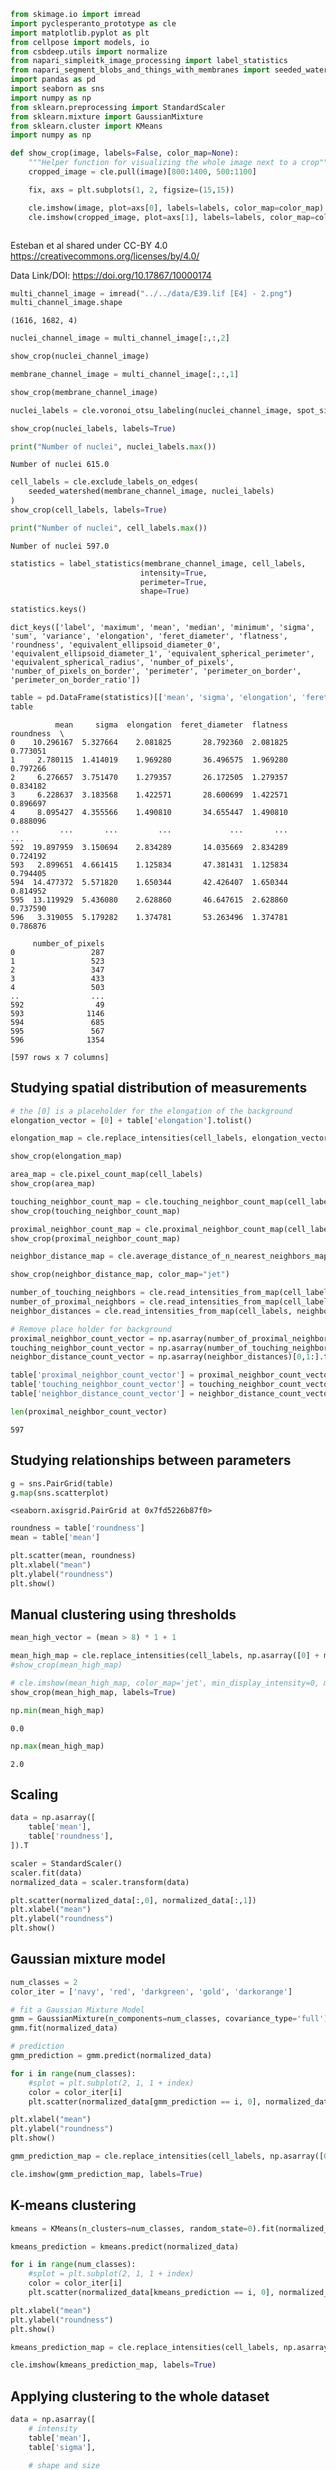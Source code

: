 <<fe523554-3c40-4b37-9978-f66046e41470>>
#+begin_src python
from skimage.io import imread
import pyclesperanto_prototype as cle
import matplotlib.pyplot as plt
from cellpose import models, io
from csbdeep.utils import normalize
from napari_simpleitk_image_processing import label_statistics
from napari_segment_blobs_and_things_with_membranes import seeded_watershed
import pandas as pd
import seaborn as sns
import numpy as np
from sklearn.preprocessing import StandardScaler
from sklearn.mixture import GaussianMixture
from sklearn.cluster import KMeans
import numpy as np
#+end_src

<<2d3e14bc-edb0-4927-89b7-b23a3bbfec73>>
#+begin_src python
def show_crop(image, labels=False, color_map=None):
    """Helper function for visualizing the whole image next to a crop"""
    cropped_image = cle.pull(image)[800:1400, 500:1100]

    fix, axs = plt.subplots(1, 2, figsize=(15,15))

    cle.imshow(image, plot=axs[0], labels=labels, color_map=color_map)
    cle.imshow(cropped_image, plot=axs[1], labels=labels, color_map=color_map)
    
    
#+end_src

<<dfcd2be0-0a3e-4405-abe0-832424eb43c5>>
Esteban et al shared under CC-BY 4.0
[[https://creativecommons.org/licenses/by/4.0/]]

Data Link/DOI: [[https://doi.org/10.17867/10000174]]

<<14f2c3c3-adaf-4ba5-af60-6020c317e61b>>
#+begin_src python
multi_channel_image = imread("../../data/E39.lif [E4] - 2.png")
multi_channel_image.shape
#+end_src

#+begin_example
(1616, 1682, 4)
#+end_example

<<067ec440-36cf-4b2d-bed4-62287e46094b>>
#+begin_src python
nuclei_channel_image = multi_channel_image[:,:,2]

show_crop(nuclei_channel_image)
#+end_src

[[file:d64ab0ac48bacd83834deb2052ffab7052e60687.png]]

<<7bd3234d-fbf9-4fb1-939f-fe71311c0f21>>
#+begin_src python
membrane_channel_image = multi_channel_image[:,:,1]

show_crop(membrane_channel_image)
#+end_src

[[file:207b53d2fba2186672b2506dff9c36dfaba9d703.png]]

<<f8da92f9-e75e-4752-bbba-f5b4b3bade91>>
#+begin_src python
nuclei_labels = cle.voronoi_otsu_labeling(nuclei_channel_image, spot_sigma=4)

show_crop(nuclei_labels, labels=True)
#+end_src

[[file:219ba302ed0085b2099dfb5e58ca7d1fb2e52578.png]]

<<7fa34a20-7791-419a-b2b0-8226c48635ed>>
#+begin_src python
print("Number of nuclei", nuclei_labels.max())
#+end_src

#+begin_example
Number of nuclei 615.0
#+end_example

<<54bb31cf-b643-4ce6-ae79-c9153d9d3374>>
#+begin_src python
cell_labels = cle.exclude_labels_on_edges(
    seeded_watershed(membrane_channel_image, nuclei_labels)
)
show_crop(cell_labels, labels=True)
#+end_src

[[file:c2590c7484f72271f1e858bfd5f09ec84979dc0f.png]]

<<2cdaf269-eb8b-47d5-af73-eeaa2810cfa9>>
#+begin_src python
print("Number of nuclei", cell_labels.max())
#+end_src

#+begin_example
Number of nuclei 597.0
#+end_example

<<22d7fcac-837e-447f-9dd4-0d37bee72d62>>
#+begin_src python
statistics = label_statistics(membrane_channel_image, cell_labels,
                             intensity=True,
                             perimeter=True,
                             shape=True)

statistics.keys()
#+end_src

#+begin_example
dict_keys(['label', 'maximum', 'mean', 'median', 'minimum', 'sigma', 'sum', 'variance', 'elongation', 'feret_diameter', 'flatness', 'roundness', 'equivalent_ellipsoid_diameter_0', 'equivalent_ellipsoid_diameter_1', 'equivalent_spherical_perimeter', 'equivalent_spherical_radius', 'number_of_pixels', 'number_of_pixels_on_border', 'perimeter', 'perimeter_on_border', 'perimeter_on_border_ratio'])
#+end_example

<<bacd3365-76a1-4bf4-bea5-bb55cd874c48>>
#+begin_src python
table = pd.DataFrame(statistics)[['mean', 'sigma', 'elongation', 'feret_diameter', 'flatness','roundness', 'number_of_pixels']]
table
#+end_src

#+begin_example
          mean     sigma  elongation  feret_diameter  flatness  roundness  \
0    10.296167  5.327664    2.081825       28.792360  2.081825   0.773051   
1     2.780115  1.414019    1.969280       36.496575  1.969280   0.797266   
2     6.276657  3.751470    1.279357       26.172505  1.279357   0.834182   
3     6.228637  3.183568    1.422571       28.600699  1.422571   0.896697   
4     8.095427  4.355566    1.490810       34.655447  1.490810   0.888096   
..         ...       ...         ...             ...       ...        ...   
592  19.897959  3.150694    2.834289       14.035669  2.834289   0.724192   
593   2.899651  4.661415    1.125834       47.381431  1.125834   0.794405   
594  14.477372  5.571820    1.650344       42.426407  1.650344   0.814952   
595  13.119929  5.436080    2.628860       46.647615  2.628860   0.737590   
596   3.319055  5.179282    1.374781       53.263496  1.374781   0.786876   

     number_of_pixels  
0                 287  
1                 523  
2                 347  
3                 433  
4                 503  
..                ...  
592                49  
593              1146  
594               685  
595               567  
596              1354  

[597 rows x 7 columns]
#+end_example

<<44fa721f-3e83-4bab-baee-891303461d76>>
** Studying spatial distribution of measurements
   :PROPERTIES:
   :CUSTOM_ID: studying-spatial-distribution-of-measurements
   :END:

<<e6bc1662-e998-428f-a800-c533495ac273>>
#+begin_src python
# the [0] is a placeholder for the elongation of the background
elongation_vector = [0] + table['elongation'].tolist()

elongation_map = cle.replace_intensities(cell_labels, elongation_vector)

show_crop(elongation_map)
#+end_src

[[file:ccc3bcc65970b27f5dfa9c38b427c8065aaceaa4.png]]

<<07db73cc-14ab-4a96-8eb4-325d0458fd88>>
#+begin_src python
area_map = cle.pixel_count_map(cell_labels)
show_crop(area_map)
#+end_src

[[file:42c5ef99a233c85d3d961936ecbb5024e6df1d08.png]]

<<c5203937-b73d-4b62-a28f-c285e520c351>>
#+begin_src python
touching_neighbor_count_map = cle.touching_neighbor_count_map(cell_labels)
show_crop(touching_neighbor_count_map)
#+end_src

[[file:ecab6539bbee6ea7bd7431b95d69095b1e23f1c2.png]]

<<90e92750-5ae1-4e77-b47f-2f241334a388>>
#+begin_src python
proximal_neighbor_count_map = cle.proximal_neighbor_count_map(cell_labels, max_distance=30)
show_crop(proximal_neighbor_count_map)
#+end_src

[[file:57ad6e4901a9cfb0279ff4d7c1d0bfb6815ff7ff.png]]

<<551a0ff4-b7ef-4f89-a78a-4178dfc5d43d>>
#+begin_src python
neighbor_distance_map = cle.average_distance_of_n_nearest_neighbors_map(cell_labels, n=6)

show_crop(neighbor_distance_map, color_map="jet")
#+end_src

[[file:ca7ffd5118b13888be4eac131c7184a3d90a0575.png]]

<<67390162-17b4-4169-bd53-41000cf4083c>>
#+begin_src python
number_of_touching_neighbors = cle.read_intensities_from_map(cell_labels, touching_neighbor_count_map)
number_of_proximal_neighbors = cle.read_intensities_from_map(cell_labels, proximal_neighbor_count_map)
neighbor_distances = cle.read_intensities_from_map(cell_labels, neighbor_distance_map)

# Remove place holder for background
proximal_neighbor_count_vector = np.asarray(number_of_proximal_neighbors)[0,1:].tolist()
touching_neighbor_count_vector = np.asarray(number_of_touching_neighbors)[0,1:].tolist()
neighbor_distance_count_vector = np.asarray(neighbor_distances)[0,1:].tolist()

table['proximal_neighbor_count_vector'] = proximal_neighbor_count_vector
table['touching_neighbor_count_vector'] = touching_neighbor_count_vector
table['neighbor_distance_count_vector'] = neighbor_distance_count_vector

len(proximal_neighbor_count_vector)
#+end_src

#+begin_example
597
#+end_example

<<f34e3963-8764-4596-aa34-68d0ff33f529>>
** Studying relationships between parameters
   :PROPERTIES:
   :CUSTOM_ID: studying-relationships-between-parameters
   :END:

<<28b32b54-8923-4558-886a-5c77b7bfbd8d>>
#+begin_src python
g = sns.PairGrid(table)
g.map(sns.scatterplot)
#+end_src

#+begin_example
<seaborn.axisgrid.PairGrid at 0x7fd5226b87f0>
#+end_example

[[file:f5c8d7048980e6b2146b84245d8bbd51107d3284.png]]

<<81f3796c-9d98-4532-85aa-8184d4076474>>
#+begin_src python
roundness = table['roundness']
mean = table['mean']

plt.scatter(mean, roundness)
plt.xlabel("mean")
plt.ylabel("roundness")
plt.show()
#+end_src

[[file:2fc9a85c858e2a0c50b6c2c5a2951f9025fae3fd.png]]

<<8b59c78e-54ff-471c-9417-84c762d7047b>>
** Manual clustering using thresholds
   :PROPERTIES:
   :CUSTOM_ID: manual-clustering-using-thresholds
   :END:

<<a6a0080f-daf9-45a8-a2bc-e9bb2e65c310>>
#+begin_src python
mean_high_vector = (mean > 8) * 1 + 1

mean_high_map = cle.replace_intensities(cell_labels, np.asarray([0] + mean_high_vector.tolist()))
#show_crop(mean_high_map)

# cle.imshow(mean_high_map, color_map='jet', min_display_intensity=0, max_display_intensity=3)
show_crop(mean_high_map, labels=True)
#+end_src

[[file:9f31d5e0d39eff5e24f93d4b18bb47577ceb97df.png]]

<<8dda1749-da71-46d0-a5a2-42bf22a34ee1>>
#+begin_src python
np.min(mean_high_map)
#+end_src

#+begin_example
0.0
#+end_example

<<b39c844f-c28e-427a-8cb7-b0c4e0d6385a>>
#+begin_src python
np.max(mean_high_map)
#+end_src

#+begin_example
2.0
#+end_example

<<e46e14b7-62bc-4554-8762-8417b106770f>>
** Scaling
   :PROPERTIES:
   :CUSTOM_ID: scaling
   :END:

<<8718869f-bd71-40c1-8151-59722bc0b5f7>>
#+begin_src python
data = np.asarray([
    table['mean'],
    table['roundness'],
]).T

scaler = StandardScaler()
scaler.fit(data)
normalized_data = scaler.transform(data)

plt.scatter(normalized_data[:,0], normalized_data[:,1])
plt.xlabel("mean")
plt.ylabel("roundness")
plt.show()
#+end_src

[[file:eb542bd14d7fb90a33accf7cda088fca305eb076.png]]

<<4257757b-a058-4fea-a7c8-df53775cac66>>
** Gaussian mixture model
   :PROPERTIES:
   :CUSTOM_ID: gaussian-mixture-model
   :END:

<<cffe75aa-0346-4c43-befe-ff01e2530108>>
#+begin_src python
num_classes = 2
color_iter = ['navy', 'red', 'darkgreen', 'gold', 'darkorange']
#+end_src

<<cba5d275-b24d-4e90-9d73-493a8de76b4a>>
#+begin_src python
# fit a Gaussian Mixture Model
gmm = GaussianMixture(n_components=num_classes, covariance_type='full')
gmm.fit(normalized_data)

# prediction
gmm_prediction = gmm.predict(normalized_data)
#+end_src

<<1ed7b2f9-f15d-4b27-9c38-f73ad9fc0d63>>
#+begin_src python
for i in range(num_classes):
    #splot = plt.subplot(2, 1, 1 + index)
    color = color_iter[i]
    plt.scatter(normalized_data[gmm_prediction == i, 0], normalized_data[gmm_prediction == i, 1], color=color)

plt.xlabel("mean")
plt.ylabel("roundness")
plt.show()
#+end_src

[[file:509fb4f3d9afbb40691f8f40abdce660c632b90c.png]]

<<6c2d9ed5-7111-49df-a122-393a901fac6f>>
#+begin_src python
gmm_prediction_map = cle.replace_intensities(cell_labels, np.asarray([0] + (gmm_prediction + 1).tolist()))

cle.imshow(gmm_prediction_map, labels=True)
#+end_src

[[file:bef8dbe88694a964ea2494b6d81c0b1ee339b223.png]]

<<6db9dc04-7cb7-4f69-9cb3-701b70fa314c>>
** K-means clustering
   :PROPERTIES:
   :CUSTOM_ID: k-means-clustering
   :END:

<<04a67643-53bc-465e-81bc-133fc8936df4>>
#+begin_src python
kmeans = KMeans(n_clusters=num_classes, random_state=0).fit(normalized_data)

kmeans_prediction = kmeans.predict(normalized_data)
#+end_src

<<461ceedb-3dde-49d9-b970-21a49c1bdea6>>
#+begin_src python
for i in range(num_classes):
    #splot = plt.subplot(2, 1, 1 + index)
    color = color_iter[i]
    plt.scatter(normalized_data[kmeans_prediction == i, 0], normalized_data[kmeans_prediction == i, 1], color=color)

plt.xlabel("mean")
plt.ylabel("roundness")
plt.show()
#+end_src

[[file:6e3a2372e82e9d78600098eb2e84496d726c154c.png]]

<<687896c5-89fc-43ea-9bae-75cbf3344f47>>
#+begin_src python
kmeans_prediction_map = cle.replace_intensities(cell_labels, np.asarray([0] + (kmeans_prediction + 1).tolist()))

cle.imshow(kmeans_prediction_map, labels=True)
#+end_src

[[file:beb3c7a3e87eab98a4a244ab36c46f2820295838.png]]

<<c9699b83-4f61-4f42-84a2-1323ceae34da>>
** Applying clustering to the whole dataset
   :PROPERTIES:
   :CUSTOM_ID: applying-clustering-to-the-whole-dataset
   :END:

<<2b921e49-facf-4fcb-8f93-29ecbd4b9e61>>
#+begin_src python
data = np.asarray([
    # intensity
    table['mean'],
    table['sigma'], 
    
    # shape and size
    table['elongation'], 
    table['feret_diameter'], 
    table['flatness'],
    table['roundness'], 
    table['number_of_pixels'],
    
    # neighborhood statistics
    table['proximal_neighbor_count_vector'],
    table['touching_neighbor_count_vector'],
    table['neighbor_distance_count_vector'],
]).T
#+end_src

<<dc8d3c82-e248-4f57-aacf-72380fdc43d6>>
#+begin_src python
scaler = StandardScaler()
scaler.fit(data)
normalized_data = scaler.transform(data)
#+end_src

<<23734d8d-08c5-4128-b1ff-9862ea446950>>
#+begin_src python
num_classes = 5
#+end_src

<<dd9c33c9-4d27-494f-87fd-757e51b735e7>>
#+begin_src python
kmeans = KMeans(n_clusters=num_classes, random_state=0).fit(normalized_data)

kmeans_prediction = kmeans.predict(normalized_data)
#+end_src

<<8b73c3e4-2021-4a67-8955-fcc2e529f367>>
#+begin_src python
kmeans_prediction_map = cle.replace_intensities(cell_labels, np.asarray([0] + (kmeans_prediction + 1).tolist()))

cle.imshow(kmeans_prediction_map, labels=True)
#+end_src

[[file:eb7762a22d62a3d405b42d6284b4b62d1bb454be.png]]

<<3750c29b-235c-433e-8aeb-f29135e26dfb>>
** Exercise
   :PROPERTIES:
   :CUSTOM_ID: exercise
   :END:
Apply a Gaussian mixture models with 4 classes to the full dataset and
visualzie the cell classification result

<<df9c60cd-a531-4668-bb3d-901aa94f3ca3>>
#+begin_src python
#+end_src
